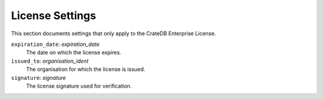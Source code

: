 .. _conf-license:

================
License Settings
================

This section documents settings that only apply to the CrateDB Enterprise License.

``expiration_date``: *expiration_date*
    The date on which the license expires.
``issued_to``: *organisation_ident*
    The organisation for which the license is issued.
``signature``: *signature*
    The license signature used for verification.

.. _search_path: https://www.postgresql.org/docs/8.1/static/ddl-schemas.html#DDL-SCHEMAS-PATH
